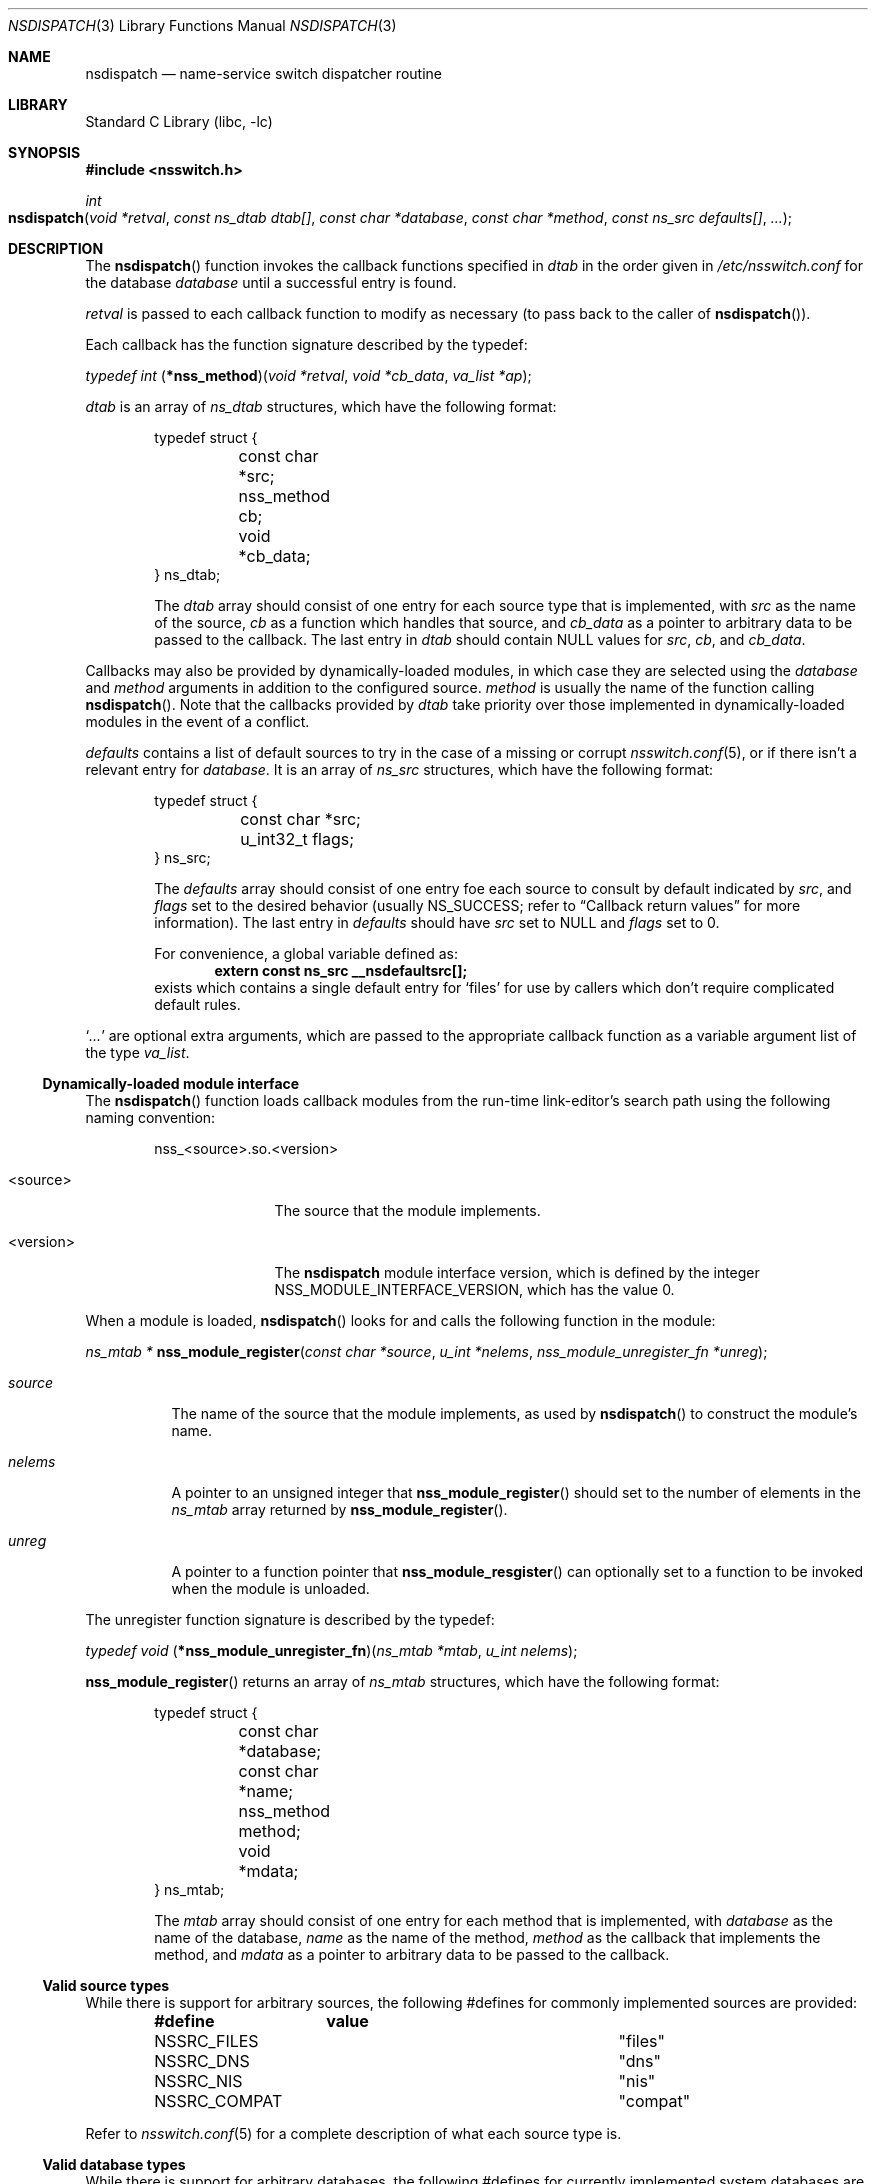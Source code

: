 .\"	$NetBSD: nsdispatch.3,v 1.16 2004/07/24 18:42:51 thorpej Exp $
.\"
.\" Copyright (c) 1997, 1998, 1999, 2004 The NetBSD Foundation, Inc.
.\" All rights reserved.
.\"
.\" This code is derived from software contributed to The NetBSD Foundation
.\" by Luke Mewburn; and by Jason R. Thorpe.
.\"
.\" Redistribution and use in source and binary forms, with or without
.\" modification, are permitted provided that the following conditions
.\" are met:
.\" 1. Redistributions of source code must retain the above copyright
.\"    notice, this list of conditions and the following disclaimer.
.\" 2. Redistributions in binary form must reproduce the above copyright
.\"    notice, this list of conditions and the following disclaimer in the
.\"    documentation and/or other materials provided with the distribution.
.\" 3. All advertising materials mentioning features or use of this software
.\"    must display the following acknowledgement:
.\"        This product includes software developed by the NetBSD
.\"        Foundation, Inc. and its contributors.
.\" 4. Neither the name of The NetBSD Foundation nor the names of its
.\"    contributors may be used to endorse or promote products derived
.\"    from this software without specific prior written permission.
.\"
.\" THIS SOFTWARE IS PROVIDED BY THE NETBSD FOUNDATION, INC. AND CONTRIBUTORS
.\" ``AS IS'' AND ANY EXPRESS OR IMPLIED WARRANTIES, INCLUDING, BUT NOT LIMITED
.\" TO, THE IMPLIED WARRANTIES OF MERCHANTABILITY AND FITNESS FOR A PARTICULAR
.\" PURPOSE ARE DISCLAIMED.  IN NO EVENT SHALL THE FOUNDATION OR CONTRIBUTORS
.\" BE LIABLE FOR ANY DIRECT, INDIRECT, INCIDENTAL, SPECIAL, EXEMPLARY, OR
.\" CONSEQUENTIAL DAMAGES (INCLUDING, BUT NOT LIMITED TO, PROCUREMENT OF
.\" SUBSTITUTE GOODS OR SERVICES; LOSS OF USE, DATA, OR PROFITS; OR BUSINESS
.\" INTERRUPTION) HOWEVER CAUSED AND ON ANY THEORY OF LIABILITY, WHETHER IN
.\" CONTRACT, STRICT LIABILITY, OR TORT (INCLUDING NEGLIGENCE OR OTHERWISE)
.\" ARISING IN ANY WAY OUT OF THE USE OF THIS SOFTWARE, EVEN IF ADVISED OF THE
.\" POSSIBILITY OF SUCH DAMAGE.
.\"
.Dd July 18, 2004
.Dt NSDISPATCH 3
.Os
.Sh NAME
.Nm nsdispatch
.Nd name-service switch dispatcher routine
.Sh LIBRARY
.Lb libc
.Sh SYNOPSIS
.In nsswitch.h
.Ft int
.Fo nsdispatch
.Fa "void *retval"
.Fa "const ns_dtab dtab[]"
.Fa "const char *database"
.Fa "const char *method"
.Fa "const ns_src defaults[]"
.Fa "..."
.Fc
.Sh DESCRIPTION
The
.Fn nsdispatch
function invokes the callback functions specified in
.Va dtab
in the order given in
.Pa /etc/nsswitch.conf
for the database
.Va database
until a successful entry is found.
.Pp
.Va retval
is passed to each callback function to modify as necessary
(to pass back to the caller of
.Fn nsdispatch ) .
.Pp
Each callback has the function signature described by the typedef:
.Pp
.Ft typedef int
.Fn \*(lp*nss_method\*(rp "void *retval" "void *cb_data" "va_list *ap" ;
.Pp
.Va dtab
is an array of
.Va ns_dtab
structures, which have the following format:
.Bd -literal -offset indent
typedef struct {
	const char *src;
	nss_method cb;
	void *cb_data;
} ns_dtab;
.Ed
.Pp
.Bd -ragged -offset indent
The
.Fa dtab
array should consist of one entry for each source type that is implemented,
with
.Va src
as the name of the source,
.Va cb
as a function which handles that source, and
.Va cb_data
as a pointer to arbitrary data to be passed to the callback.
The last entry in
.Va dtab
should contain
.Dv NULL
values for
.Va src ,
.Va cb ,
and
.Va cb_data .
.Ed
.Pp
Callbacks may also be provided by dynamically-loaded modules, in which
case they are selected using the
.Fa database
and
.Fa method
arguments in addition to the configured source.
.Fa method
is usually the name of the function calling
.Fn nsdispatch .
Note that the callbacks provided by
.Fa dtab
take priority over those implemented in dynamically-loaded modules in the
event of a conflict.
.Pp
.Va defaults
contains a list of default sources to try in the case of
a missing or corrupt
.Xr nsswitch.conf 5 ,
or if there isn't a relevant entry for
.Va database .
It is an array of
.Va ns_src
structures, which have the following format:
.Bd -literal -offset indent
typedef struct {
	const char *src;
	u_int32_t flags;
} ns_src;
.Ed
.Pp
.Bd -ragged -offset indent
The
.Fa defaults
array should consist of one entry foe each source to consult by default
indicated by
.Va src ,
and
.Fa flags
set to the desired behavior
(usually
.Dv NS_SUCCESS ;
refer to
.Sx Callback return values
for more information).
The last entry in
.Fa defaults
should have
.Va src
set to
.Dv NULL
and
.Va flags
set to 0.
.Pp
For convenience, a global variable defined as:
.Dl extern const ns_src __nsdefaultsrc[];
exists which contains a single default entry for
.Sq files
for use by callers which don't require complicated default rules.
.Ed
.Pp
.Sq Va ...
are optional extra arguments, which
are passed to the appropriate callback function as a variable argument
list of the type
.Va va_list .
.Ss Dynamically-loaded module interface
The
.Fn nsdispatch
function loads callback modules from the run-time link-editor's search
path using the following naming convention:
.Bd -literal -offset indent
nss_<source>.so.<version>
.Ed
.Bl -tag -width <version> -offset indent
.It <source>
The source that the module implements.
.It <version>
The
.Nm nsdispatch
module interface version, which is defined by the integer
.Dv NSS_MODULE_INTERFACE_VERSION ,
which has the value 0.
.El
.Pp
When a module is loaded,
.Fn nsdispatch
looks for and calls the following function in the module:
.Pp
.Ft ns_mtab *
.Fn nss_module_register "const char *source" "u_int *nelems" \
    "nss_module_unregister_fn *unreg" ;
.Pp
.Bl -tag -width source
.It Fa source
The name of the source that the module implements, as used by
.Fn nsdispatch
to construct the module's name.
.It Fa nelems
A pointer to an unsigned integer that
.Fn nss_module_register
should set to the number of elements in the
.Va ns_mtab
array returned by
.Fn nss_module_register .
.It Fa unreg
A pointer to a function pointer that
.Fn nss_module_resgister
can optionally set to a function to be invoked when the module is
unloaded.
.El
.Pp
The unregister function signature is described by the typedef:
.Pp
.Ft typedef void
.Fn \*(lp*nss_module_unregister_fn\*(rp "ns_mtab *mtab" "u_int nelems" ;
.Pp
.Fn nss_module_register
returns an array of
.Va ns_mtab
structures, which have the following format:
.Bd -literal -offset indent
typedef struct {
	const char *database;
	const char *name;
	nss_method method;
	void *mdata;
} ns_mtab;
.Ed
.Pp
.Bd -ragged -offset indent
The
.Fa mtab
array should consist of one entry for each method that is implemented,
with
.Va database
as the name of the database,
.Va name
as the name of the method,
.Va method
as the callback that implements the method, and
.Va mdata
as a pointer to arbitrary data to be passed to the callback.
.Ed
.Ss Valid source types
While there is support for arbitrary sources, the following
#defines for commonly implemented sources are provided:
.Bl -column NSSRC_COMPAT COMPAT -offset indent
.Sy #define	value
.It NSSRC_FILES	"files"
.It NSSRC_DNS	"dns"
.It NSSRC_NIS	"nis"
.It NSSRC_COMPAT	"compat"
.El
.Pp
Refer to
.Xr nsswitch.conf 5
for a complete description of what each source type is.
.Ss Valid database types
While there is support for arbitrary databases, the following
#defines for currently implemented system databases are provided:
.Bl -column NSDB_NETGROUP NETGROUP -offset indent
.Sy #define	value
.It NSDB_HOSTS	"hosts"
.It NSDB_GROUP	"group"
.It NSDB_NETGROUP	"netgroup"
.It NSDB_NETWORKS	"networks"
.It NSDB_PASSWD	"passwd"
.It NSDB_SHELLS	"shells"
.El
.Pp
Refer to
.Xr nsswitch.conf 5
for a complete description of what each database is.
.Ss Callback return values
The callback functions should return one of the following values
depending upon status of the lookup:
.Bl -column NS_NOTFOUND -offset indent
.Sy "Return value"	Status code
.It NS_SUCCESS	success
.It NS_NOTFOUND	notfound
.It NS_UNAVAIL	unavail
.It NS_TRYAGAIN	tryagain
.El
.Pp
Refer to
.Xr nsswitch.conf 5
for a complete description of what each status code is.
.Pp
.Nm
returns the value of the callback that caused the dispatcher to finish,
or NS_NOTFOUND otherwise.
.Sh SEE ALSO
.Xr hesiod 3 ,
.Xr ld.elf_so 1 ,
.Xr stdarg 3 ,
.Xr ypclnt 3 ,
.Xr nsswitch.conf 5
.Sh HISTORY
The
.Nm
routines first appeared in
.Nx 1.4 .
Support for dynamically-loaded modules first appeared in
.Nx 3.0 .
.Sh AUTHORS
Luke Mewburn
.Aq lukem@NetBSD.org
wrote this freely distributable name-service switch implementation,
using ideas from the
.Tn ULTRIX
.Xr svc.conf 5
and
.Tn Solaris
.Xr nsswitch.conf 4
manual pages.
Support for dynamically-loaded modules was added by Jason Thorpe
.Aq thorpej@NetBSD.org ,
based on code developed by the
.Fx
Project.
